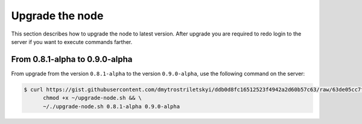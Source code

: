 Upgrade the node
================

This section describes how to upgrade the node to latest version. After upgrade you are required to redo login
to the server if you want to execute commands farther.

From 0.8.1-alpha to 0.9.0-alpha
-------------------------------

From upgrade from the version ``0.8.1-alpha`` to the version ``0.9.0-alpha``, use the following command on the server:

.. code-block:: console

   $ curl https://gist.githubusercontent.com/dmytrostriletskyi/ddb0d8fc16512523f4942a2d60b57c63/raw/63de05cc7f68801bb6887fc07463422810276a10/upgrade-node.sh > ~/upgrade-node.sh && \
         chmod +x ~/upgrade-node.sh && \
         ~/./upgrade-node.sh 0.8.1-alpha 0.9.0-alpha
